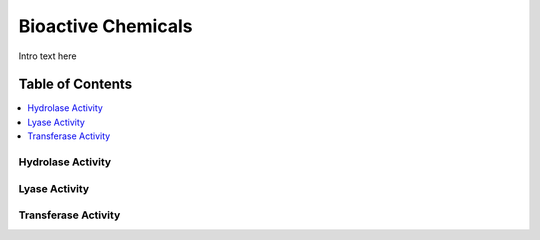 
.. _$_03-detail-1-chemicals-6-bioactivity:

===================
Bioactive Chemicals
===================

Intro text here

Table of Contents
-----------------

.. contents::
   :depth: 2
   :local:

------------------
Hydrolase Activity
------------------

.. image:: $_03-detail-1-chemicals-6-bioactivity-1-chematic_.png

--------------
Lyase Activity
--------------

.. image:: $_03-detail-1-chemicals-6-bioactivity-2-chefs-bioactivity-lyases_.png

--------------------
Transferase Activity
--------------------

.. image:: $_03-detail-1-chemicals-6-bioactivity-3-chefs-bioactivity-transferase_.png
